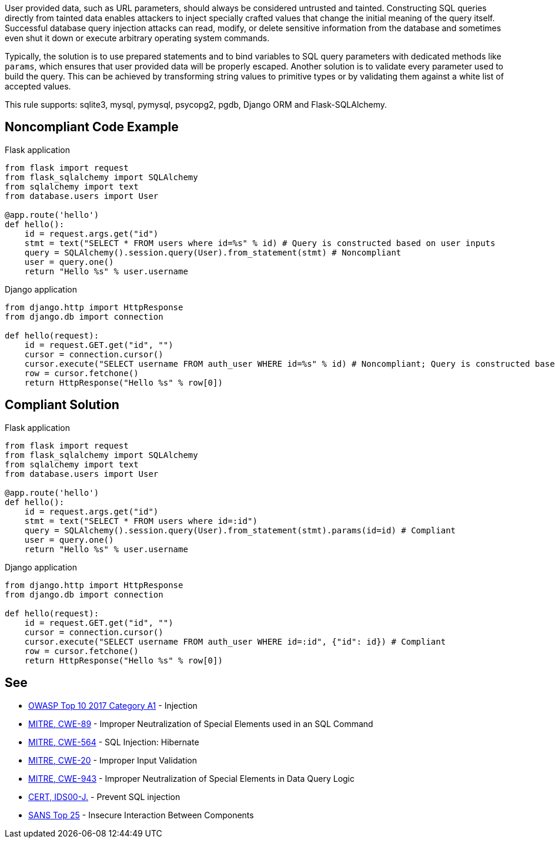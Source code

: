 User provided data, such as URL parameters, should always be considered untrusted and tainted. Constructing SQL queries directly from tainted data enables attackers to inject specially crafted values that change the initial meaning of the query itself. Successful database query injection attacks can read, modify, or delete sensitive information from the database and sometimes even shut it down or execute arbitrary operating system commands.


Typically, the solution is to use prepared statements and to bind variables to SQL query parameters with dedicated methods like ``++params++``, which ensures that user provided data will be properly escaped. Another solution is to validate every parameter used to build the query. This can be achieved by transforming string values to primitive types or by validating them against a white list of accepted values.


This rule supports: sqlite3, mysql, pymysql, psycopg2, pgdb, Django ORM and Flask-SQLAlchemy.

== Noncompliant Code Example

Flask application

----
from flask import request
from flask_sqlalchemy import SQLAlchemy
from sqlalchemy import text
from database.users import User

@app.route('hello')
def hello():
    id = request.args.get("id")
    stmt = text("SELECT * FROM users where id=%s" % id) # Query is constructed based on user inputs
    query = SQLAlchemy().session.query(User).from_statement(stmt) # Noncompliant
    user = query.one()
    return "Hello %s" % user.username
----

Django application

----
from django.http import HttpResponse
from django.db import connection

def hello(request):
    id = request.GET.get("id", "")
    cursor = connection.cursor()
    cursor.execute("SELECT username FROM auth_user WHERE id=%s" % id) # Noncompliant; Query is constructed based on user inputs
    row = cursor.fetchone()
    return HttpResponse("Hello %s" % row[0])
----

== Compliant Solution

Flask application

----
from flask import request
from flask_sqlalchemy import SQLAlchemy
from sqlalchemy import text
from database.users import User

@app.route('hello')
def hello():
    id = request.args.get("id")
    stmt = text("SELECT * FROM users where id=:id")
    query = SQLAlchemy().session.query(User).from_statement(stmt).params(id=id) # Compliant
    user = query.one()
    return "Hello %s" % user.username
----

Django application

----
from django.http import HttpResponse
from django.db import connection

def hello(request):
    id = request.GET.get("id", "")
    cursor = connection.cursor()
    cursor.execute("SELECT username FROM auth_user WHERE id=:id", {"id": id}) # Compliant
    row = cursor.fetchone()
    return HttpResponse("Hello %s" % row[0])
----

== See

* https://www.owasp.org/index.php/Top_10-2017_A1-Injection[OWASP Top 10 2017 Category A1] - Injection
* http://cwe.mitre.org/data/definitions/89[MITRE, CWE-89] - Improper Neutralization of Special Elements used in an SQL Command
* http://cwe.mitre.org/data/definitions/564.html[MITRE, CWE-564] - SQL Injection: Hibernate
* http://cwe.mitre.org/data/definitions/20.html[MITRE, CWE-20] - Improper Input Validation
* http://cwe.mitre.org/data/definitions/943.html[MITRE, CWE-943] - Improper Neutralization of Special Elements in Data Query Logic
* https://wiki.sei.cmu.edu/confluence/x/ITdGBQ[CERT, IDS00-J.] - Prevent SQL injection
* https://www.sans.org/top25-software-errors/#cat1[SANS Top 25] - Insecure Interaction Between Components 
